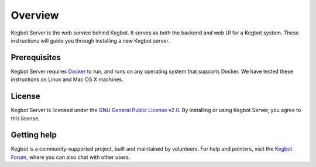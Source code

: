 .. _overview:

Overview
========

Kegbot Server is the web service behind Kegbot.  It serves as both the backend
and web UI for a Kegbot system. These instructions will guide you through
installing a new Kegbot server.

Prerequisites
------------

Kegbot Server requires `Docker <https://get.docker.sh/>`_ to run, and
runs on any operating system that supports Docker. We have tested these
instructions on Linux and Mac OS X machines.

License
-------

Kegbot Server is licensed under the `GNU General Public License v2.0
<http://www.gnu.org/licenses/gpl-2.0.html>`_.  By installing or using
Kegbot Server, you agree to this license.

Getting help
------------

Kegbot is a community-supported project, built and maintained by
volunteers. For help and pointers, visit the `Kegbot Forum
<https://forum.kegbot.org/>`_, where you can also chat with other users.
